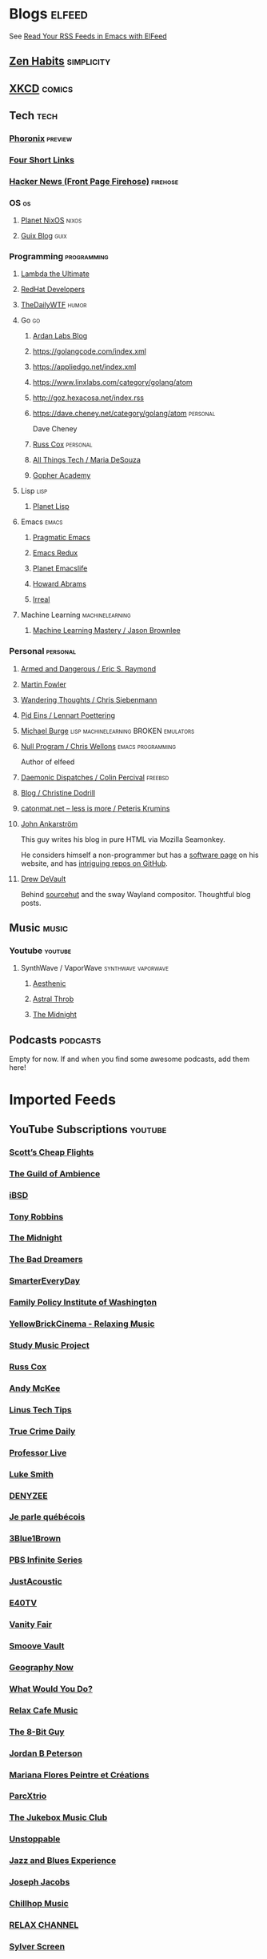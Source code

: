 * Blogs                                                              :elfeed:

  See [[http://pragmaticemacs.com/emacs/read-your-rss-feeds-in-emacs-with-elfeed/][Read Your RSS Feeds in Emacs with ElFeed]]


** [[https://zenhabits.net/feed/][Zen Habits]]                                                    :simplicity:
** [[https://xkcd.com/atom.xml][XKCD]]                                                              :comics:

** Tech                                                                :tech:
*** [[https://www.phoronix.com/rss.php][Phoronix]]                                                        :preview:
*** [[https://www.oreilly.com/feed/four-short-links/feed.atom][Four Short Links]]
*** [[https://hnrss.org/frontpage][Hacker News (Front Page Firehose)]]                              :firehose:


*** OS                                                                   :os:
**** [[http://planet.nixos.org/atom.xml][Planet NixOS]]                                                     :nixos:
**** [[https://guix.info/feeds/blog.atom][Guix Blog]]                                                         :guix:

*** Programming                                                 :programming:

**** [[http://lambda-the-ultimate.org/rss.xml][Lambda the Ultimate]]
**** [[https://developers.redhat.com/blog/feed/atom/][RedHat Developers]]
**** [[http://syndication.thedailywtf.com/TheDailyWtf][TheDailyWTF]]                   :humor:

**** Go                                                                  :go:
***** [[https://www.ardanlabs.com/blog/index.xml][Ardan Labs Blog]]
***** https://golangcode.com/index.xml
***** https://appliedgo.net/index.xml
***** https://www.linxlabs.com/category/golang/atom
***** http://goz.hexacosa.net/index.rss
***** https://dave.cheney.net/category/golang/atom                 :personal:
      Dave Cheney
***** [[https://research.swtch.com/feed.atom][Russ Cox]]                         :personal:
***** [[https://mariadesouza.com/category/golang/atom][All Things Tech / Maria DeSouza]]
***** [[https://blog.gopheracademy.com/index.xml][Gopher Academy]]

**** Lisp                                                              :lisp:
***** [[http://planet.lisp.org/rss20.xml][Planet Lisp]]

**** Emacs                                                            :emacs:
***** [[http://pragmaticemacs.com/feed/][Pragmatic Emacs]]
***** [[https://emacsredux.com/feed.xml][Emacs Redux]]
***** [[https://planet.emacslife.com/atom.xml][Planet Emacslife]]
***** [[http://www.howardabrams.com/index.xml][Howard Abrams]]
***** [[https://irreal.org/blog/?feed=rss2][Irreal]]

**** Machine Learning                                       :machinelearning:
***** [[https://machinelearningmastery.com/feed/][Machine Learning Mastery / Jason Brownlee]]

*** Personal                                                       :personal:
**** [[http://esr.ibiblio.org/?feed=rss][Armed and Dangerous / Eric S. Raymond]]
**** [[https://martinfowler.com/feed.atom][Martin Fowler]]
**** [[https://utcc.utoronto.ca/~cks/space/blog/][Wandering Thoughts / Chris Siebenmann]]
**** [[http://0pointer.net/blog/index.atom][Pid Eins / Lennart Poettering]]
**** [[http://www.michaelburge.us/feed.xml][Michael Burge]] :lisp:machinelearning:BROKEN:emulators:
**** [[https://nullprogram.com/feed/][Null Program / Chris Wellons]]                         :emacs:programming:

     Author of elfeed

**** [[http://www.daemonology.net/blog/index.rss][Daemonic Dispatches / Colin Percival]]                           :freebsd:
**** [[https://christine.website/blog.rss][Blog / Christine Dodrill]]
**** [[http://feeds.feedburner.com/catonmat][catonmat.net – less is more / Peteris Krumins]]
**** [[http://john.ankarstrom.se/feed.php][John Ankarström]]
     This guy writes his blog in pure HTML via Mozilla
     Seamonkey.
     
     He considers himself a non-programmer but has a
[[http://john.ankarstrom.se/software/][     software page]] on his website, and has [[https://github.com/jocap][intriguing
     repos on GitHub]].
**** [[https://drewdevault.com/feed.xml][Drew DeVault]]

     Behind [[https://sr.ht/][sourcehut]] and the sway Wayland compositor. Thoughtful blog posts.

** Music                                                              :music:
*** Youtube                                                         :youtube:
**** SynthWave / VaporWave                              :synthwave:vaporwave:
***** [[https://www.youtube.com/feeds/videos.xml?channel_id=UCZyXa4H06Ws3Pwom9cYEdDA][Aesthenic]]
***** [[https://www.youtube.com/feeds/videos.xml?channel_id=UCpbH_7H71IPKq4eH7CD5spg][Astral Throb]]
***** [[https://www.youtube.com/feeds/videos.xml?channel_id=UC-sM_PLqzgktdUcW2LEKKkQ][The Midnight]]

** Podcasts                                                        :podcasts:

   Empty for now. If and when you find some awesome podcasts, add them here!
   

* Imported Feeds
** YouTube Subscriptions                                            :youtube:
*** [[https://www.youtube.com/feeds/videos.xml?channel_id=UC-tRVvDyvlu8IFImNQ4baiQ][Scott’s Cheap Flights]]
*** [[https://www.youtube.com/feeds/videos.xml?channel_id=UCvVWCrxq_aZr7fN_KpaGGTA][The Guild of Ambience]]
*** [[https://www.youtube.com/feeds/videos.xml?channel_id=UCk9NvmsPBC3lTn_L9kFaylA][iBSD]]
*** [[https://www.youtube.com/feeds/videos.xml?channel_id=UCJLMboBYME_CLEfwsduI0wQ][Tony Robbins]]
*** [[https://www.youtube.com/feeds/videos.xml?channel_id=UC-sM_PLqzgktdUcW2LEKKkQ][The Midnight]]
*** [[https://www.youtube.com/feeds/videos.xml?channel_id=UCeO-eBlro0uGuh53-KJq2QA][The Bad Dreamers]]
*** [[https://www.youtube.com/feeds/videos.xml?channel_id=UC6107grRI4m0o2-emgoDnAA][SmarterEveryDay]]
*** [[https://www.youtube.com/feeds/videos.xml?channel_id=UCB0XYqBHnsSg-CR-qHF7pGg][Family Policy Institute of Washington]]
*** [[https://www.youtube.com/feeds/videos.xml?channel_id=UCwobzUc3z-0PrFpoRxNszXQ][YellowBrickCinema - Relaxing Music]]
*** [[https://www.youtube.com/feeds/videos.xml?channel_id=UCugb_j1Et8HRUpGiboLsPCw][Study Music Project]]
*** [[https://www.youtube.com/feeds/videos.xml?channel_id=UC3P6PrEBAVH1UaiPOzZ-u-w][Russ Cox]]
*** [[https://www.youtube.com/feeds/videos.xml?channel_id=UC4SlCAeLGLONquLmwYBkttA][Andy McKee]]
*** [[https://www.youtube.com/feeds/videos.xml?channel_id=UCXuqSBlHAE6Xw-yeJA0Tunw][Linus Tech Tips]]
*** [[https://www.youtube.com/feeds/videos.xml?channel_id=UC69uYUqvx-vw4luuX7aHNLQ][True Crime Daily]]
*** [[https://www.youtube.com/feeds/videos.xml?channel_id=UC5zJwsFtEs9WYe3A76p7xIA][Professor Live]]
*** [[https://www.youtube.com/feeds/videos.xml?channel_id=UC2eYFnH61tmytImy1mTYvhA][Luke Smith]]
*** [[https://www.youtube.com/feeds/videos.xml?channel_id=UClOeGHFiUlegRJFGhkMxoHg][DENYZEE]]
*** [[https://www.youtube.com/feeds/videos.xml?channel_id=UCmUuqTP5qgPwwfVPAK7TLGQ][Je parle québécois]]
*** [[https://www.youtube.com/feeds/videos.xml?channel_id=UCYO_jab_esuFRV4b17AJtAw][3Blue1Brown]]
*** [[https://www.youtube.com/feeds/videos.xml?channel_id=UCs4aHmggTfFrpkPcWSaBN9g][PBS Infinite Series]]
*** [[https://www.youtube.com/feeds/videos.xml?channel_id=UCV8WJoztiK65lJMtVS01qJA][JustAcoustic]]
*** [[https://www.youtube.com/feeds/videos.xml?channel_id=UCc-lKM4_OHLDDtvC1KFUIAQ][E40TV]]
*** [[https://www.youtube.com/feeds/videos.xml?channel_id=UCIsbLox_y9dCIMLd8tdC6qg][Vanity Fair]]
*** [[https://www.youtube.com/feeds/videos.xml?channel_id=UCNR0Y0XkNXnLewvXNuaiuNQ][Smoove Vault]]
*** [[https://www.youtube.com/feeds/videos.xml?channel_id=UCmmPgObSUPw1HL2lq6H4ffA][Geography Now]]
*** [[https://www.youtube.com/feeds/videos.xml?channel_id=UCwdo8-3UrfZ9scHPl0m4Ysg][What Would You Do?]]
*** [[https://www.youtube.com/feeds/videos.xml?channel_id=UCaCE5pzy49M8nQ59plgmFOA][Relax Cafe Music]]
*** [[https://www.youtube.com/feeds/videos.xml?channel_id=UC8uT9cgJorJPWu7ITLGo9Ww][The 8-Bit Guy]]
*** [[https://www.youtube.com/feeds/videos.xml?channel_id=UCL_f53ZEJxp8TtlOkHwMV9Q][Jordan B Peterson]]
*** [[https://www.youtube.com/feeds/videos.xml?channel_id=UC4YlOr-VjLrAgqxmp24hwJQ][Mariana Flores Peintre et Créations]]
*** [[https://www.youtube.com/feeds/videos.xml?channel_id=UCX4_brT9iZ1eYN--9o1PY9A][ParcXtrio]]
*** [[https://www.youtube.com/feeds/videos.xml?channel_id=UCB2b-zS9S3Qp795MKrjcN9A][The Jukebox Music Club]]
*** [[https://www.youtube.com/feeds/videos.xml?channel_id=UCJ12g697wIHzmadWe2wxnjA][Unstoppable]]
*** [[https://www.youtube.com/feeds/videos.xml?channel_id=UCLue5AhDOIpePYzlc3rOVVQ][Jazz and Blues Experience]]
*** [[https://www.youtube.com/feeds/videos.xml?channel_id=UCR08pzzBqyIzZHGEfJygsTQ][Joseph Jacobs]]
*** [[https://www.youtube.com/feeds/videos.xml?channel_id=UCOxqgCwgOqC2lMqC5PYz_Dg][Chillhop Music]]
*** [[https://www.youtube.com/feeds/videos.xml?channel_id=UCv_Eqfj91XeKaoTXyB4zJyQ][RELAX CHANNEL]]
*** [[https://www.youtube.com/feeds/videos.xml?channel_id=UCT29agck_w-w87oQc6Ur09g][Sylver Screen]]
*** [[https://www.youtube.com/feeds/videos.xml?channel_id=UCeAK9h9DUH-5e5o7J71gqSQ][Tracker Beats Official]]
*** [[https://www.youtube.com/feeds/videos.xml?channel_id=UCDfB0n_aAczEKVbALHmqYNg][ameriDroid]]
*** [[https://www.youtube.com/feeds/videos.xml?channel_id=UCof4chntycdHluzGy5akQ8Q][dbsdb]]
*** [[https://www.youtube.com/feeds/videos.xml?channel_id=UCURh3ia3U-kRbWQit7y3MqQ][Tim and Eric]]
*** [[https://www.youtube.com/feeds/videos.xml?channel_id=UCTAgbu2l6_rBKdbTvEodEDw][Nerdist]]
*** [[https://www.youtube.com/feeds/videos.xml?channel_id=UCpNCKzjwZUCte3t_bHgLecw][Rhythm Weapon]]
*** [[https://www.youtube.com/feeds/videos.xml?channel_id=UCJPV6CezhtFDV4pf0DHULgg][MrNobbyNobbsjr]]
*** [[https://www.youtube.com/feeds/videos.xml?channel_id=UC3XTzVzaHQEd30rQbuvCtTQ][LastWeekTonight]]
*** [[https://www.youtube.com/feeds/videos.xml?channel_id=UCO3LEtymiLrgvpb59cNsb8A][The Go Programming Language]]
*** [[https://www.youtube.com/feeds/videos.xml?channel_id=UCv2CW0nzBTZNif_1yo6be3g][Maniac Synth]]
*** [[https://www.youtube.com/feeds/videos.xml?channel_id=UCZaT_X_mc0BI-djXOlfhqWQ][VICE News]]
*** [[https://www.youtube.com/feeds/videos.xml?channel_id=UCombFwRes-IzI4g34oZfdJg][TheWWYDShow]]
*** [[https://www.youtube.com/feeds/videos.xml?channel_id=UC51_awyLXl2nxCduuzzmw4w][LibertyPen]]
*** [[https://www.youtube.com/feeds/videos.xml?channel_id=UCoh68F2940Dyn4ZHRoZ-O5g][BrookeMillerMusic]]
*** [[https://www.youtube.com/feeds/videos.xml?channel_id=UCRd5EO6FvhIrqQnk0cscSDA][Don Ross]]
*** [[https://www.youtube.com/feeds/videos.xml?channel_id=UC6MvbqzzXu9E6SWM2Jf-g_Q][Calum Graham Music]]
*** [[https://www.youtube.com/feeds/videos.xml?channel_id=UCExs4fpYZTEJe3LaAOsOXrA][Antoine Dufour]]
*** [[https://www.youtube.com/feeds/videos.xml?channel_id=UCMJecdKUslHToOEpeuRGwXg][Candyrat Records]]
*** [[https://www.youtube.com/feeds/videos.xml?channel_id=UC5fMPK64r0GUj8pIF0H-ODQ][Tom Winter]]
*** [[https://www.youtube.com/feeds/videos.xml?channel_id=UC61WvgRpe-whU-1j4hvhdFw][Savoir-faire Linux]]
*** [[https://www.youtube.com/feeds/videos.xml?channel_id=UCzoVCacndDCfGDf41P-z0iA][JSConf]]
